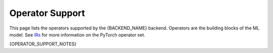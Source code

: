 ================
Operator Support
================

This page lists the operators supported by the {BACKEND_NAME} backend. Operators are the building blocks of the ML model. See `IRs <https://docs.pytorch.org/docs/stable/torch.compiler_ir.html>`_ for more information on the PyTorch operator set.

{OPERATOR_SUPPORT_NOTES}

.. csv-table:: Operator Support
   :file: op-support.csv
   :header-rows: 1
   :widths: 20 15 30 30
   :align: center
